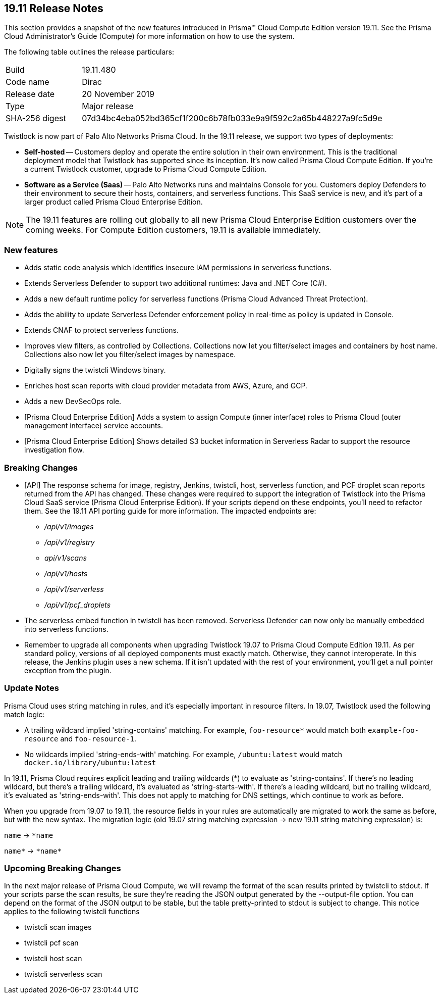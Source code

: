 == 19.11 Release Notes

This section provides a snapshot of the new features introduced in Prisma(TM) Cloud Compute Edition version 19.11.
See the Prisma Cloud Administrator’s Guide (Compute) for more information on how to use the system.

The following table outlines the release particulars:

[cols="1,4"]
|===
|Build
|19.11.480

|Code name
|Dirac

|Release date
|20 November 2019

|Type
|Major release

|SHA-256 digest
|07d34bc4eba052bd365cf1f200c6b78fb033e9a9f592c2a65b448227a9fc5d9e
|===

Twistlock is now part of Palo Alto Networks Prisma Cloud.
In the 19.11 release, we support two types of deployments:

* *Self-hosted* --
Customers deploy and operate the entire solution in their own environment.
This is the traditional deployment model that Twistlock has supported since its inception.
It's now called Prisma Cloud Compute Edition.
If you're a current Twistlock customer, upgrade to Prisma Cloud Compute Edition.

* *Software as a Service (Saas)* --
Palo Alto Networks runs and maintains Console for you.
Customers deploy Defenders to their environment to secure their hosts, containers, and serverless functions.
This SaaS service is new, and it's part of a larger product called Prisma Cloud Enterprise Edition.

NOTE: The 19.11 features are rolling out globally to all new Prisma Cloud Enterprise Edition customers over the coming weeks.
For Compute Edition customers, 19.11 is available immediately.


=== New features

// #16307
* Adds static code analysis which identifies insecure IAM permissions in serverless functions.

// #16119
* Extends Serverless Defender to support two additional runtimes: Java and .NET Core (C#).

// #16117
* Adds a new default runtime policy for serverless functions (Prisma Cloud Advanced Threat Protection).

// #16115
* Adds the ability to update Serverless Defender enforcement policy in real-time as policy is updated in Console.

// #14203
* Extends CNAF to protect serverless functions.

// #16281, #16277
* Improves view filters, as controlled by Collections.
Collections now let you filter/select images and containers by host name.
Collections also now let you filter/select images by namespace.

// #15139
* Digitally signs the twistcli Windows binary.

// #12593
* Enriches host scan reports with cloud provider metadata from AWS, Azure, and GCP.

// #16778
* Adds a new DevSecOps role.

// #16538
* [Prisma Cloud Enterprise Edition] Adds a system to assign Compute (inner interface) roles to Prisma Cloud (outer management interface) service accounts.

// #15188
* [Prisma Cloud Enterprise Edition] Shows detailed S3 bucket information in Serverless Radar to support the resource investigation flow.


=== Breaking Changes

// #16094
* [API] The response schema for image, registry, Jenkins, twistcli, host, serverless function, and PCF droplet scan reports returned from the API has changed.
These changes were required to support the integration of Twistlock into the Prisma Cloud SaaS service (Prisma Cloud Enterprise Edition).
If your scripts depend on these endpoints, you'll need to refactor them.
See the 19.11 API porting guide for more information.
The impacted endpoints are:

** _/api/v1/images_
** _/api/v1/registry_
** _api/v1/scans_
** _/api/v1/hosts_
** _/api/v1/serverless_
** _/api/v1/pcf_droplets_

// #16693
* The serverless embed function in twistcli has been removed.
Serverless Defender can now only be manually embedded into serverless functions.

// #16373
* Remember to upgrade all components when upgrading Twistlock 19.07 to Prisma Cloud Compute Edition 19.11.
As per standard policy, versions of all deployed components must exactly match.
Otherwise, they cannot interoperate.
In this release, the Jenkins plugin uses a new schema.
If it isn't updated with the rest of your environment, you'll get a null pointer exception from the plugin.


=== Update Notes

Prisma Cloud uses string matching in rules, and it's especially important in resource filters.
In 19.07, Twistlock used the following match logic:

* A trailing wildcard implied 'string-contains' matching.
For example, `foo-resource{asterisk}` would match both `example-foo-resource` and `foo-resource-1`.

* No wildcards implied 'string-ends-with' matching.
For example, `/ubuntu:latest` would match `docker.io/library/ubuntu:latest`

In 19.11, Prisma Cloud requires explicit leading and trailing wildcards (*) to evaluate as 'string-contains'.
If there's no leading wildcard, but there's a trailing wildcard, it's evaluated as 'string-starts-with'.
If there's a leading wildcard, but no trailing wildcard, it's evaluated as 'string-ends-with'.
This does not apply to matching for DNS settings, which continue to work as before.

When you upgrade from 19.07 to 19.11, the resource fields in your rules are automatically are migrated to work the same as before, but with the new syntax.
The migration logic (old 19.07 string matching expression -> new 19.11 string matching expression) is:

`name` -> `{asterisk}name`

`name{asterisk}` -> `{asterisk}name{asterisk}`


=== Upcoming Breaking Changes

In the next major release of Prisma Cloud Compute, we will revamp the format of the scan results printed by twistcli to stdout.
If your scripts parse the scan results, be sure they're reading the JSON output generated by the --output-file option.
You can depend on the format of the JSON output to be stable, but the table pretty-printed to stdout is subject to change.
This notice applies to the following twistcli functions

* twistcli scan images
* twistcli pcf scan
* twistcli host scan
* twistcli serverless scan
